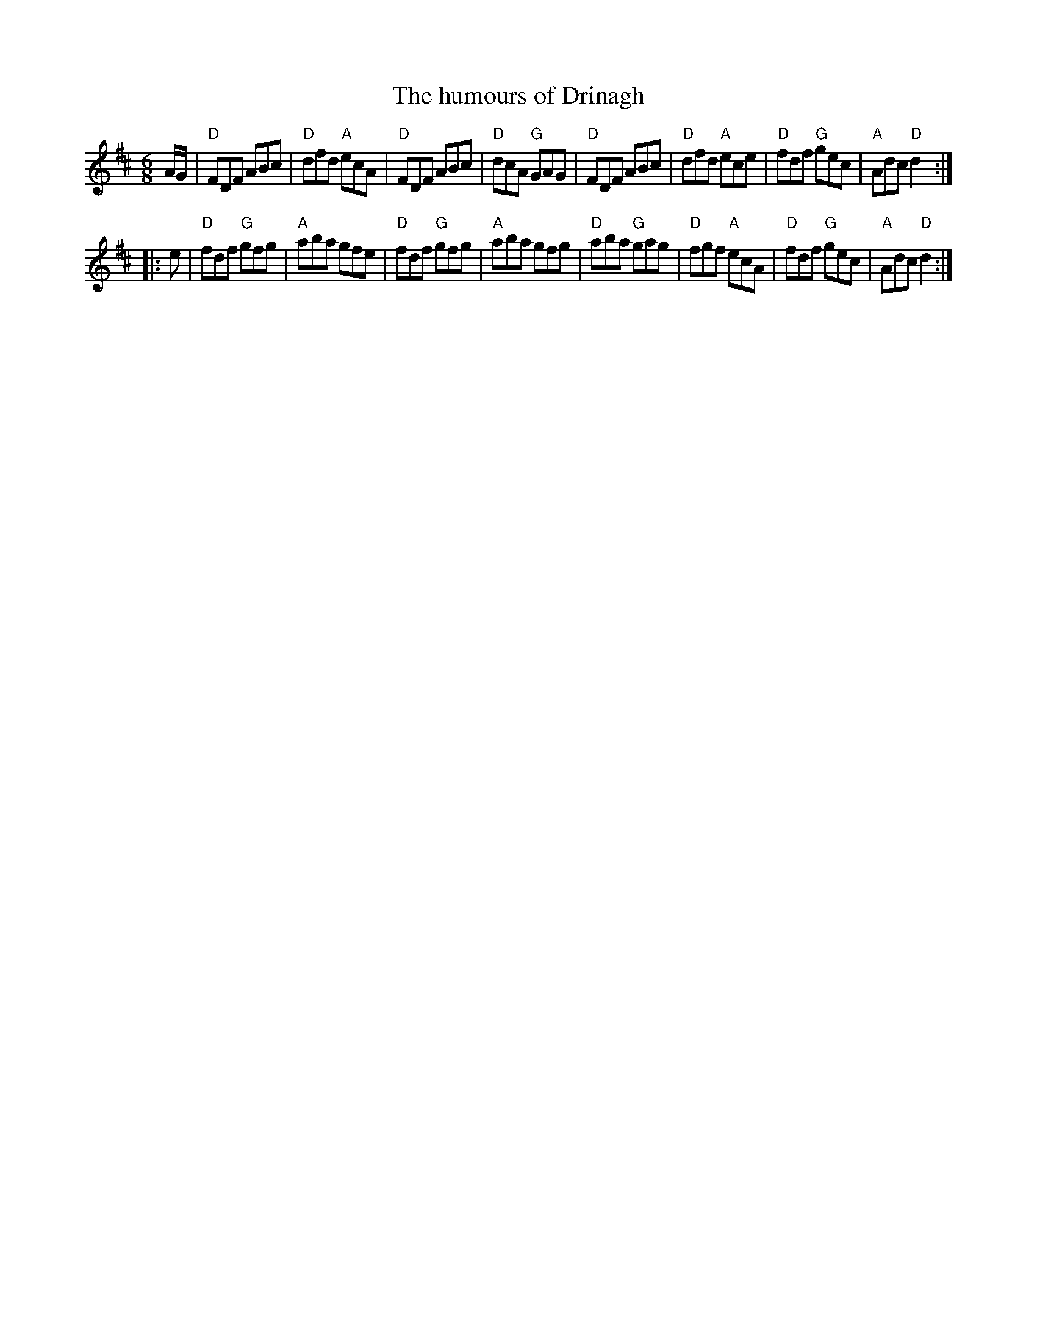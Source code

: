 X:682
T:The humours of Drinagh
R:Jig
D:Creagh/Coffey
B:O'Neill's 1022
S:My arrangement from various sources
Z:Transcription, arrangement, chords:Mike Long
M:6/8
L:1/8
K:D
A/G/|\
"D"FDF ABc|"D"dfd "A"ecA|"D"FDF ABc|"D"dcA "G"GAG|\
"D"FDF ABc|"D"dfd "A"ece|"D"fdf "G"gec|"A"Adc "D"d2:|
|:e|\
"D"fdf "G"gfg|"A"aba gfe|"D"fdf "G"gfg|"A"aba gfg|\
"D"aba "G"gag|"D"fgf "A"ecA|"D"fdf "G"gec|"A"Adc "D"d2:|
